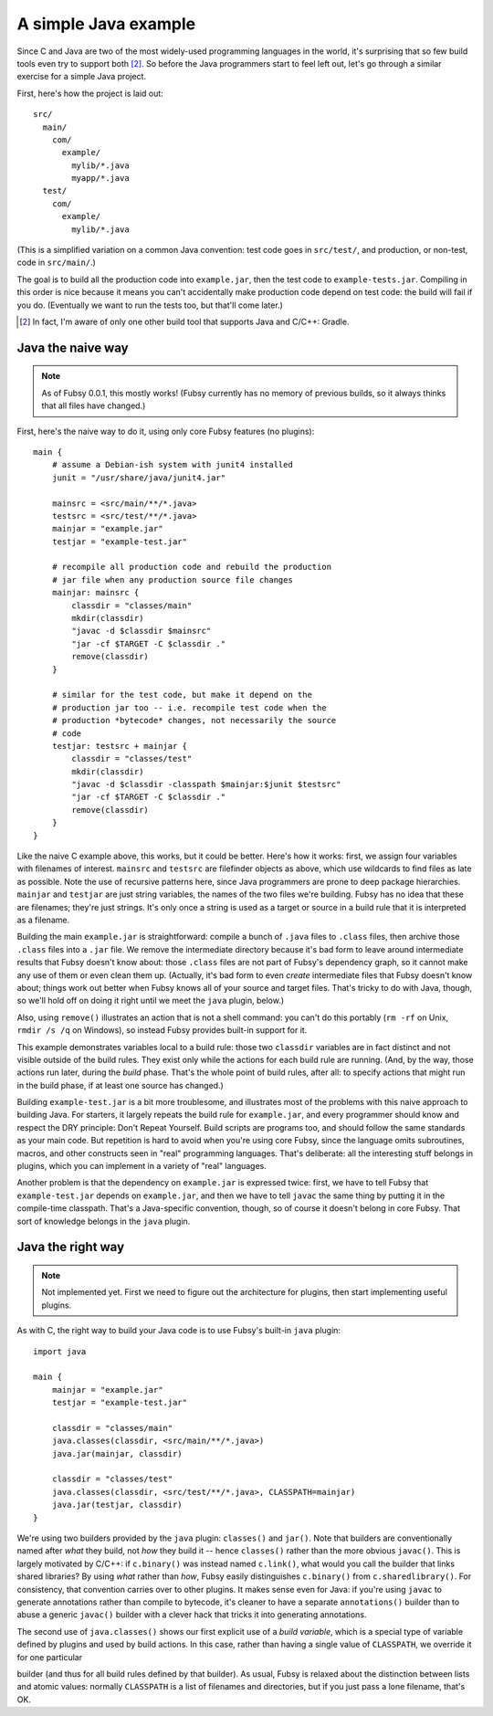 A simple Java example
=====================

Since C and Java are two of the most widely-used programming
languages in the world, it's surprising that so few build tools even
try to support both [2]_. So before the Java programmers start to feel
left out, let's go through a similar exercise for a simple Java
project.

First, here's how the project is laid out::

  src/
    main/
      com/
        example/
          mylib/*.java
          myapp/*.java
    test/
      com/
        example/
          mylib/*.java

(This is a simplified variation on a common Java convention: test code
goes in ``src/test/``, and production, or non-test, code in
``src/main/``.)

The goal is to build all the production code into ``example.jar``,
then the test code to ``example-tests.jar``. Compiling in this order
is nice because it means you can't accidentally make production code
depend on test code: the build will fail if you do. (Eventually we
want to run the tests too, but that'll come later.)

.. [2] In fact, I'm aware of only one other build tool that supports
   Java and C/C++: Gradle.

Java the naive way
------------------

.. note:: As of Fubsy 0.0.1, this mostly works! (Fubsy currently has
          no memory of previous builds, so it always thinks that all
          files have changed.)
First, here's the naive way to do it, using only core Fubsy features
(no plugins)::

    main {
        # assume a Debian-ish system with junit4 installed
        junit = "/usr/share/java/junit4.jar"

        mainsrc = <src/main/**/*.java>
        testsrc = <src/test/**/*.java>
        mainjar = "example.jar"
        testjar = "example-test.jar"

        # recompile all production code and rebuild the production
        # jar file when any production source file changes
        mainjar: mainsrc {
            classdir = "classes/main"
            mkdir(classdir)
            "javac -d $classdir $mainsrc"
            "jar -cf $TARGET -C $classdir ."
            remove(classdir)
        }

        # similar for the test code, but make it depend on the
        # production jar too -- i.e. recompile test code when the
        # production *bytecode* changes, not necessarily the source
        # code
        testjar: testsrc + mainjar {
            classdir = "classes/test"
            mkdir(classdir)
            "javac -d $classdir -classpath $mainjar:$junit $testsrc"
            "jar -cf $TARGET -C $classdir ."
            remove(classdir)
        }
    }

Like the naive C example above, this works, but it could be better.
Here's how it works: first, we assign four variables with filenames of
interest. ``mainsrc`` and ``testsrc`` are filefinder objects as above,
which use wildcards to find files as late as possible. Note the use of
recursive patterns here, since Java programmers are prone to deep
package hierarchies. ``mainjar`` and ``testjar`` are just string
variables, the names of the two files we're building. Fubsy has no
idea that these are filenames; they're just strings. It's only once a
string is used as a target or source in a build rule that it is
interpreted as a filename.

Building the main ``example.jar`` is straightforward: compile a bunch
of ``.java`` files to ``.class`` files, then archive those ``.class``
files into a ``.jar`` file. We remove the intermediate directory
because it's bad form to leave around intermediate results that Fubsy
doesn't know about: those ``.class`` files are not part of Fubsy's
dependency graph, so it cannot make any use of them or even clean them
up. (Actually, it's bad form to even *create* intermediate files that
Fubsy doesn't know about; things work out better when Fubsy knows all
of your source and target files. That's tricky to do with Java,
though, so we'll hold off on doing it right until we meet the ``java``
plugin, below.)

Also, using ``remove()`` illustrates an action that is not a shell
command: you can't do this portably (``rm -rf`` on Unix, ``rmdir /s
/q`` on Windows), so instead Fubsy provides built-in support for it.

This example demonstrates variables local to a build rule: those two
``classdir`` variables are in fact distinct and not visible outside of
the build rules. They exist only while the actions for each build rule
are running. (And, by the way, those actions run later, during the
*build* phase. That's the whole point of build rules, after all: to
specify actions that might run in the build phase, if at least one
source has changed.)

Building ``example-test.jar`` is a bit more troublesome, and
illustrates most of the problems with this naive approach to building
Java. For starters, it largely repeats the build rule for
``example.jar``, and every programmer should know and respect the DRY
principle: Don't Repeat Yourself. Build scripts are programs too, and
should follow the same standards as your main code. But repetition is
hard to avoid when you're using core Fubsy, since the language omits
subroutines, macros, and other constructs seen in "real" programming
languages. That's deliberate: all the interesting stuff belongs in
plugins, which you can implement in a variety of "real" languages.

Another problem is that the dependency on ``example.jar`` is expressed
twice: first, we have to tell Fubsy that ``example-test.jar`` depends
on ``example.jar``, and then we have to tell ``javac`` the same thing
by putting it in the compile-time classpath. That's a Java-specific
convention, though, so of course it doesn't belong in core Fubsy. That
sort of knowledge belongs in the ``java`` plugin.


Java the right way
------------------

.. note:: Not implemented yet. First we need to figure out the
          architecture for plugins, then start implementing useful
          plugins.

As with C, the right way to build your Java code is to use Fubsy's
built-in ``java`` plugin::

    import java

    main {
        mainjar = "example.jar"
        testjar = "example-test.jar"

        classdir = "classes/main"
        java.classes(classdir, <src/main/**/*.java>)
        java.jar(mainjar, classdir)

        classdir = "classes/test"
        java.classes(classdir, <src/test/**/*.java>, CLASSPATH=mainjar)
        java.jar(testjar, classdir)
    }

We're using two builders provided by the ``java`` plugin:
``classes()`` and ``jar()``. Note that builders are conventionally
named after *what* they build, not *how* they build it -- hence
``classes()`` rather than the more obvious ``javac()``. This is
largely motivated by C/C++: if ``c.binary()`` was instead named
``c.link()``, what would you call the builder that links shared
libraries? By using *what* rather than *how*, Fubsy easily
distinguishes ``c.binary()`` from ``c.sharedlibrary()``. For
consistency, that convention carries over to other plugins. It makes
sense even for Java: if you're using ``javac`` to generate annotations
rather than compile to bytecode, it's cleaner to have a separate
``annotations()`` builder than to abuse a generic ``javac()`` builder
with a clever hack that tricks it into generating annotations.

The second use of ``java.classes()`` shows our first explicit use of a
*build variable*, which is a special type of variable defined by
plugins and used by build actions. In this case, rather than having a
single value of ``CLASSPATH``, we override it for one particular

builder (and thus for all build rules defined by that builder). As
usual, Fubsy is relaxed about the distinction between lists and atomic
values: normally ``CLASSPATH`` is a list of filenames and directories,
but if you just pass a lone filename, that's OK.
